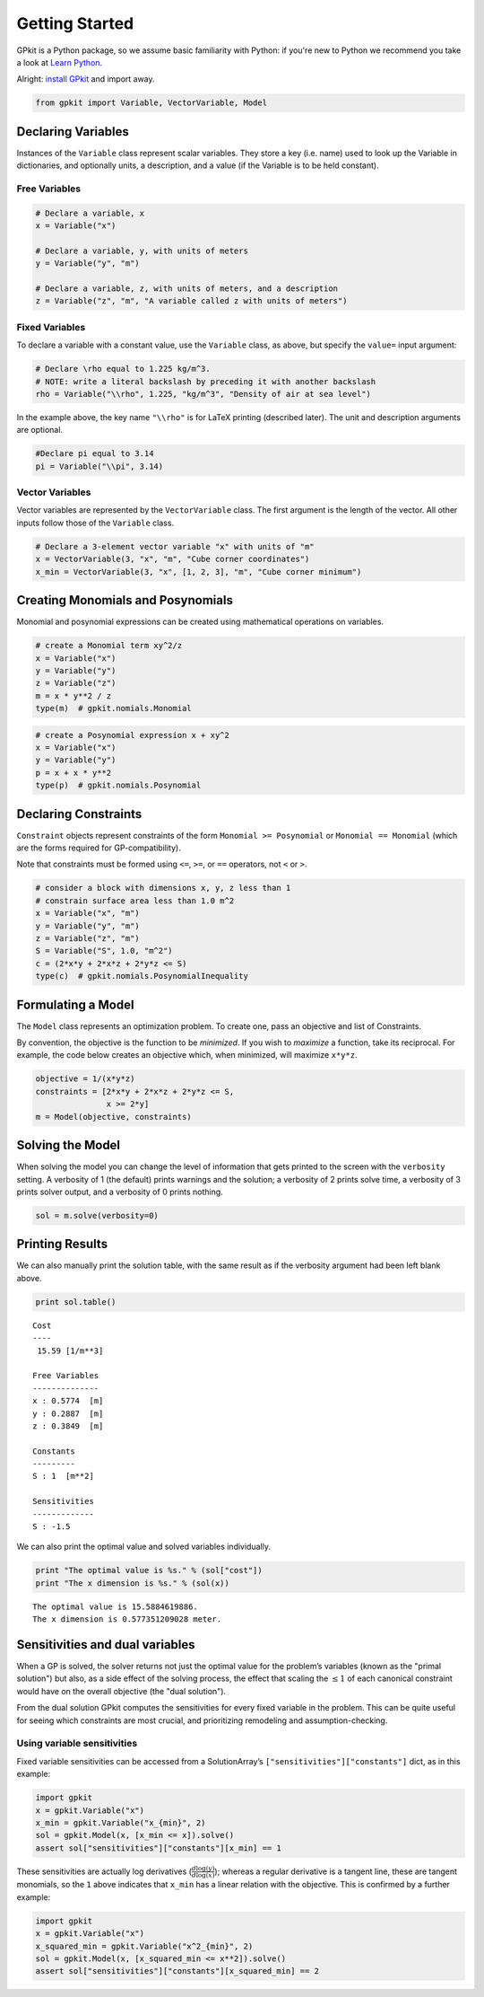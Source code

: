 Getting Started
***************

GPkit is a Python package, so we assume basic familiarity with Python: if you're new to Python we recommend you take a look at `Learn Python <http://www.learnpython.org>`_.

Alright: `install GPkit <installation.html>`_ and import away.

.. code-block:: python

    from gpkit import Variable, VectorVariable, Model


Declaring Variables
===================
Instances of the ``Variable`` class represent scalar variables. They store a key (i.e. name) used to look up the Variable in dictionaries, and optionally units, a description, and a value (if the Variable is to be held constant).


Free Variables
--------------
.. code-block:: python

    # Declare a variable, x
    x = Variable("x")

    # Declare a variable, y, with units of meters
    y = Variable("y", "m")

    # Declare a variable, z, with units of meters, and a description
    z = Variable("z", "m", "A variable called z with units of meters")

Fixed Variables
---------------
To declare a variable with a constant value, use the ``Variable`` class, as above, but specify the ``value=`` input argument:

.. code-block:: python

    # Declare \rho equal to 1.225 kg/m^3.
    # NOTE: write a literal backslash by preceding it with another backslash
    rho = Variable("\\rho", 1.225, "kg/m^3", "Density of air at sea level")

In the example above, the key name ``"\\rho"`` is for LaTeX printing (described later). The unit and description arguments are optional.

.. code-block:: python

    #Declare pi equal to 3.14
    pi = Variable("\\pi", 3.14)



Vector Variables
----------------
Vector variables are represented by the ``VectorVariable`` class.
The first argument is the length of the vector.
All other inputs follow those of the ``Variable`` class.

.. code-block:: python

    # Declare a 3-element vector variable "x" with units of "m"
    x = VectorVariable(3, "x", "m", "Cube corner coordinates")
    x_min = VectorVariable(3, "x", [1, 2, 3], "m", "Cube corner minimum")


Creating Monomials and Posynomials
==================================

Monomial and posynomial expressions can be created using mathematical operations on variables.

.. code-block:: python

    # create a Monomial term xy^2/z
    x = Variable("x")
    y = Variable("y")
    z = Variable("z")
    m = x * y**2 / z
    type(m)  # gpkit.nomials.Monomial

.. code-block:: python

    # create a Posynomial expression x + xy^2
    x = Variable("x")
    y = Variable("y")
    p = x + x * y**2
    type(p)  # gpkit.nomials.Posynomial

Declaring Constraints
=====================

.. Introduce ConstraintSets here

``Constraint`` objects represent constraints of the form ``Monomial >= Posynomial``  or ``Monomial == Monomial`` (which are the forms required for GP-compatibility).

Note that constraints must be formed using ``<=``, ``>=``, or ``==`` operators, not ``<`` or ``>``.

.. code-block:: python

    # consider a block with dimensions x, y, z less than 1
    # constrain surface area less than 1.0 m^2
    x = Variable("x", "m")
    y = Variable("y", "m")
    z = Variable("z", "m")
    S = Variable("S", 1.0, "m^2")
    c = (2*x*y + 2*x*z + 2*y*z <= S)
    type(c)  # gpkit.nomials.PosynomialInequality

Formulating a Model
================

The ``Model`` class represents an optimization problem. To create one, pass an objective and list of Constraints.

By convention, the objective is the function to be *minimized*. If you wish to *maximize* a function, take its reciprocal. For example, the code below creates an objective which, when minimized, will maximize ``x*y*z``.

.. code-block:: python

    objective = 1/(x*y*z)
    constraints = [2*x*y + 2*x*z + 2*y*z <= S,
                   x >= 2*y]
    m = Model(objective, constraints)


Solving the Model
=================

.. move example solve printouts (below) up to here

When solving the model you can change the level of information that gets printed to the screen with the ``verbosity`` setting. A verbosity of 1 (the default) prints warnings and the solution; a verbosity of 2 prints solve time, a verbosity of 3 prints solver output, and a verbosity of 0 prints nothing.

.. code-block:: python

    sol = m.solve(verbosity=0)


Printing Results
================

We can also manually print the solution table, with the same result as if the verbosity argument had been left blank above.

.. code-block:: python

    print sol.table()

::

    Cost
    ----
     15.59 [1/m**3]

    Free Variables
    --------------
    x : 0.5774  [m]
    y : 0.2887  [m]
    z : 0.3849  [m]

    Constants
    ---------
    S : 1  [m**2]

    Sensitivities
    -------------
    S : -1.5

We can also print the optimal value and solved variables individually.

.. code-block:: python

    print "The optimal value is %s." % (sol["cost"])
    print "The x dimension is %s." % (sol(x))

::

    The optimal value is 15.5884619886.
    The x dimension is 0.577351209028 meter.

.. refactor this section; explain what can be done with a SolutionArray
.. e.g. table(), __call__, ["variables"], etc.

Sensitivities and dual variables
================================

When a GP is solved, the solver returns not just the optimal value for the problem’s variables (known as the "primal solution") but also, as a side effect of the solving process, the effect that scaling the :math:`\leq 1` of each canonical constraint would have on the overall objective (the "dual solution").

From the dual solution GPkit computes the sensitivities for every fixed variable in the problem. This can be quite useful for seeing which constraints are most crucial, and prioritizing remodeling and assumption-checking.

Using variable sensitivities
----------------------------

Fixed variable sensitivities can be accessed from a SolutionArray’s ``["sensitivities"]["constants"]`` dict, as in this example:

.. code-block:: python

    import gpkit
    x = gpkit.Variable("x")
    x_min = gpkit.Variable("x_{min}", 2)
    sol = gpkit.Model(x, [x_min <= x]).solve()
    assert sol["sensitivities"]["constants"][x_min] == 1

These sensitivities are actually log derivatives (:math:`\frac{d \mathrm{log}(y)}{d \mathrm{log}(x)}`); whereas a regular derivative is a tangent line, these are tangent monomials, so the ``1`` above indicates that ``x_min`` has a linear relation with the objective. This is confirmed by a further example:

.. code-block:: python

    import gpkit
    x = gpkit.Variable("x")
    x_squared_min = gpkit.Variable("x^2_{min}", 2)
    sol = gpkit.Model(x, [x_squared_min <= x**2]).solve()
    assert sol["sensitivities"]["constants"][x_squared_min] == 2

.. add a plot of a monomial approximation vs a tangent approximation
